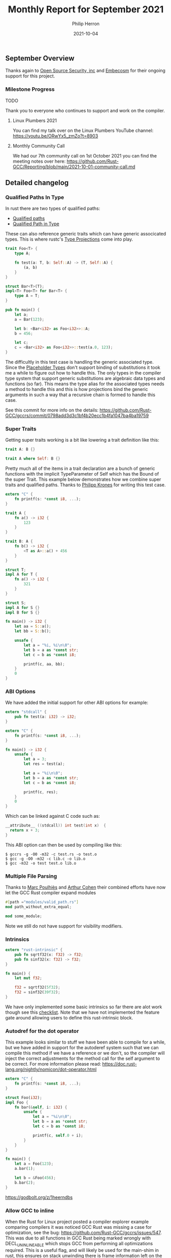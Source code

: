 #+title:  Monthly Report for September 2021
#+author: Philip Herron
#+date:   2021-10-04

** September Overview

Thanks again to [[https://opensrcsec.com/][Open Source Security, inc]] and [[https://www.embecosm.com/][Embecosm]] for their ongoing support for this project.

*** Milestone Progress

TODO

Thank you to everyone who continues to support and work on the compiler.

**** Linux Plumbers 2021

You can find my talk over on the Linux Plumbers YouTube channel: https://youtu.be/ORwYx5_zmZo?t=8903

**** Monthly Community Call

We had our 7th community call on 1st October 2021 you can find the meeting notes over here: https://github.com/Rust-GCC/Reporting/blob/main/2021-10-01-community-call.md

** Detailed changelog

*** Qualified Paths In Type

In rust there are two types of qualified paths:

- [[https://doc.rust-lang.org/reference/paths.html#qualified-paths][Qualified paths]] 
- [[https://doc.rust-lang.org/reference/paths.html#paths-in-types][Qualified Path in Type]]

These can also reference generic traits which can have generic associcated types. This is where rustc's [[https://doc.rust-lang.org/nightly/nightly-rustc/rustc_middle/ty/sty/struct.ProjectionTy.html][Type Projections]] come into play.

#+BEGIN_SRC rust
trait Foo<T> {
    type A;

    fn test(a: T, b: Self::A) -> (T, Self::A) {
        (a, b)
    }
}

struct Bar<T>(T);
impl<T> Foo<T> for Bar<T> {
    type A = T;
}

pub fn main() {
    let a;
    a = Bar(123);

    let b: <Bar<i32> as Foo<i32>>::A;
    b = 456;

    let c;
    c = <Bar<i32> as Foo<i32>>::test(a.0, 123);
}
#+END_SRC

The difficultly in this test case is handling the generic associated type. Since the [[https://doc.rust-lang.org/nightly/nightly-rustc/rustc_middle/ty/struct.Placeholder.html][Placeholder Types]] don't support binding of substitutions it took me a while to figure out how to handle this. The only types in the compiler type system that support generic substitutions are algebraic data types and functions (so far). This means the type alias for the associated types needs a method to handle this and this is how projections bind the generic arguments in such a way that a recursive chain is formed to handle this case.

See this commit for more info on the details: https://github.com/Rust-GCC/gccrs/commit/0798add3d3c1bf4b20ecc1b4fa1047ba4ba19759

*** Super Traits

Getting super traits working is a bit like lowering a trait definition like this:

#+BEGIN_SRC rust
trait A: B {}
#+END_SRC

#+BEGIN_SRC rust
trait A where Self: B {}
#+END_SRC

Pretty much all of the items in a trait declaration are a bunch of generic functions with the implicit TypeParameter of Self which has the Bound of the super Trait. This example below demonstrates how we combine super traits and qualified paths. Thanks to [[https://github.com/flip1995][Philipp Krones]] for writing this test case.

#+BEGIN_SRC rust
extern "C" {
    fn printf(s: *const i8, ...);
}

trait A {
    fn a() -> i32 {
        123
    }
}

trait B: A {
    fn b() -> i32 {
        <T as A>::a() + 456
    }
}

struct T;
impl A for T {
    fn a() -> i32 {
        321
    }
}

struct S;
impl A for S {}
impl B for S {}

fn main() -> i32 {
    let aa = S::a();
    let bb = S::b();

    unsafe {
        let a = "%i, %i\n\0";
        let b = a as *const str;
        let c = b as *const i8;

        printf(c, aa, bb);
    }
    0
}
#+END_SRC

*** ABI Options

We have added the initial support for other ABI options for example:

#+BEGIN_SRC rust
extern "stdcall" {
    pub fn test(a: i32) -> i32;
}

extern "C" {
    fn printf(s: *const i8, ...);
}

fn main() -> i32 {
    unsafe {
        let a = 3;
        let res = test(a);

        let a = "%i\n\0";
        let b = a as *const str;
        let c = b as *const i8;

        printf(c, res);
    }
    0
}
#+END_SRC

Which can be linked against C code such as:

#+BEGIN_SRC c
__attribute__ ((stdcall)) int test(int x)  {
  return x + 3;
}
#+END_SRC

This ABI option can then be used by compiling like this:

#+BEGIN_SRC
$ gccrs -g -O0 -m32 -c test.rs -o test.o
$ gcc -g -O0 -m32 -c lib.c -o lib.o
$ gcc -m32 -o test test.o lib.o
#+END_SRC

*** Multiple File Parsing

Thanks to [[https://github.com/dkm][Marc Poulhiès]] and [[https://github.com/CohenArthur][Arthur Cohen]] their combined efforts have now let the GCC Rust compiler expand modules 

#+BEGIN_SRC rust
#[path ="modules/valid_path.rs"]
mod path_without_extra_equal;

mod some_module;
#+END_SRC

Note we still do not have support for visibility modifiers.

*** Intrinsics

#+BEGIN_SRC rust
extern "rust-intrinsic" {
    pub fn sqrtf32(x: f32) -> f32;
    pub fn sinf32(x: f32) -> f32;
}

fn main() {
    let mut f32;

    f32 = sqrtf32(5f32);
    f32 = sinf32(39f32);
}
#+END_SRC

We have only implemented some basic intrinsics so far there are alot work though see this [[https://github.com/Rust-GCC/gccrs/issues/658][checklist]]. Note that we have not implemented the feature gate around allowing users to define this rust-intrinsic block.

*** Autodref for the dot operator

This example looks similar to stuff we have been able to compile for a while, but we have added in support for the autoderef system such that we can compile this method if we have a reference or we don't, so the compiler will inject the correct adjustments for the method call for the self argument to be correct. For more information please read: https://doc.rust-lang.org/nightly/nomicon/dot-operator.html

#+BEGIN_SRC rust
extern "C" {
    fn printf(s: *const i8, ...);
}

struct Foo(i32);
impl Foo {
    fn bar(&self, i: i32) {
        unsafe {
            let a = "%i\n\0";
            let b = a as *const str;
            let c = b as *const i8;

            printf(c, self.0 + i);
        }
    }
}

fn main() {
    let a = Foo(123);
    a.bar(1);

    let b = &Foo(456);
    b.bar(2);
}
#+END_SRC

https://godbolt.org/z/1heerndbs

*** Allow GCC to inline

When the Rust for Linux project posted a compiler explorer example comparing compilers it was noticed GCC Rust was missing a case for optimization, see the bug: https://github.com/Rust-GCC/gccrs/issues/547. This was due to all functions in GCC Rust being marked wrongly with DECL_UNINLINEABLE which stops GCC from performing all optimizations required. This is a useful flag, and will likely be used for the main-shim in rust, this ensures on stack unwinding there is frame information left on the stack. See https://godbolt.org/z/4fcf1sv7z

*** Dynamic Dispatch

We have added initial support for dynamic dispatch which adds code generation for coercion sites such as assignments to generate the vtable and trait object. https://godbolt.org/z/bvxE95rzY

#+BEGIN_SRC rust
extern "C" {
    fn printf(s: *const i8, ...);
}

struct Foo(i32);
trait Bar {
    fn baz(&self);
}

impl Bar for Foo {
    fn baz(&self) {
        unsafe {
            let a = "%i\n\0";
            let b = a as *const str;
            let c = b as *const i8;

            printf(c, self.0);
        }
    }
}

fn static_dispatch<T: Bar>(t: &T) {
    t.baz();
}

fn dynamic_dispatch(t: &dyn Bar) {
    t.baz();
}

fn main() {
    let a = &Foo(123);
    static_dispatch(a);

    let b: &dyn Bar = a;
    dynamic_dispatch(b);
}
#+END_SRC

*** Object Safety checks

As part of doing dynamic dispatch rust enforces rules on what type of traits are deemed object safe for example see:

#+BEGIN_SRC rust
struct Foo(i32);

trait Bar {
    const A: i32 = 123;
    fn B();
    fn C(&self);
}

pub fn main() {
    let a;
    a = Foo(123);

    let b: &dyn Bar = &a;
}
#+END_SRC

Here the trait Bar contains two trait items which are not object safe and this results in this error:

#+BEGIN_SRC
<source>:13:13: error: trait bound is not object safe
    4 |     const A: i32 = 123;
      |     ~        
    5 |     fn B();
      |     ~        
......
   13 |     let b: &dyn Bar = &a;
      |             ^
#+END_SRC

Here the trait B is object safe but its super-trait A is not so we result in an error such as:

#+BEGIN_SRC rust
struct Foo(i32);

trait A {
    const A: i32 = 123;
    fn B();
    fn C(&self);
}

trait B: A {
    fn test(&self);
}

pub fn main() {
    let a;
    a = Foo(123);

    let b: &dyn B = &a;
}
#+END_SRC

#+BEGIN_SRC
<source>:17:13: error: trait bound is not object safe
    3 | trait A {
      | ~            
......
   17 |     let b: &dyn B = &a;
      |             ^
#+END_SRC

*** Fix GCC Bootstrap builds

Thanks to our whole community who have worked on this to eliminate all the compiler warnings which allows us to perform a full GCC bootstrap build. See our tracking issue for all related fixes to get this working: https://github.com/Rust-GCC/gccrs/issues/336

We will need to add some automation to track compiler warnings in the CI build to catch regressions for bootstrap builds in PR's.

*** Merge from upstream GCC

Thanks to [[https://github.com/tschwinge][Thomas Schwinge]] we have merged with the latest upstream GCC. The last merge was completed in and around six months ago, this means we get all the relevant updates for DCO contributions and ensure our front-end code is not drifting to become unmergeable. See below before what the --version looked like:

#+BEGIN_SRC
gccrs (GCC) 11.0.1 20210325 (experimental)
Copyright © 2021 Free Software Foundation, Inc.
This is free software; see the source for copying conditions.  There is NO
warranty; not even for MERCHANTABILITY or FITNESS FOR A PARTICULAR PURPOSE.
#+END_SRC

After

#+BEGIN_SRC
gccrs (GCC) 12.0.0 20210917 (experimental)
Copyright © 2021 Free Software Foundation, Inc.
This is free software; see the source for copying conditions.  There is NO
warranty; not even for MERCHANTABILITY or FITNESS FOR A PARTICULAR PURPOSE.
#+END_SRC

*** Fix bug with out of range characters

[[https://gnu.wildebeest.org/blog/mjw/][Mark Wielaard]] identified a bug with our lexer which was incorrectly flagging byte with their high-bit set, this was due to a bad unsigned vs signed check.

#+BEGIN_SRC
bytecharstring.rs:3:14: error: ‘byte char’ ‘�’ out of range
    3 |   let _bc = b'\x80';
      |              ^
bytecharstring.rs:4:14: error: character ‘�’ in byte string out of range
    4 |   let _bs = b"foo\x80bar";
      |              ^
#+END_SRC

*** Byte Strings

GCC Rust used a fall though case to implement byte strings as normal str types which was wrong. Byte strings are actually arrays of u8's for example:

#+BEGIN_SRC rust
fn main() {
    let a: &[u8; 4];
    a = b"test";
}
#+END_SRC


** Completed Activities

- Generic Qualified Paths [[https://github.com/Rust-GCC/gccrs/pull/655][PR655]]
- Add missing location info to struct fields and cleanup [[https://github.com/Rust-GCC/gccrs/pull/652][PR652]]
- Cleanup Struct Expression classes [[https://github.com/Rust-GCC/gccrs/pull/654][PR654]]
- Qualified Paths [[https://github.com/Rust-GCC/gccrs/pull/651][PR651]]
- Super Traits [[https://github.com/Rust-GCC/gccrs/pull/669][PR669]] [[https://github.com/Rust-GCC/gccrs/pull/666][PR666]] [[https://github.com/Rust-GCC/gccrs/pull/662][PR662]]
- Support stdcall, fastcall, cdecl ABI options [[https://github.com/Rust-GCC/gccrs/pull/661][PR661]]
- Multiple File Parsing Support [[https://github.com/Rust-GCC/gccrs/pull/663][PR663]] [[https://github.com/Rust-GCC/gccrs/pull/664][PR664]] [[https://github.com/Rust-GCC/gccrs/pull/639][PR639]] 
- Initial Compiler Intrinsics [[https://github.com/Rust-GCC/gccrs/pull/659][PR659]] [[https://github.com/Rust-GCC/gccrs/pull/660][PR660]]
- Add compiler switch for mangling options [[https://github.com/Rust-GCC/gccrs/pull/656][PR656]]
- Initial building blocks for enum support [[https://github.com/Rust-GCC/gccrs/pull/657][PR657]]
- TraitObject Support [[https://github.com/Rust-GCC/gccrs/pull/684][PR684]] [[https://github.com/Rust-GCC/gccrs/pull/680][PR680]]
- Autoderef [[https://github.com/Rust-GCC/gccrs/pull/672][PR672]] [[https://github.com/Rust-GCC/gccrs/pull/671][PR671]]
- Fix bug with calling methods via type-bound [[https://github.com/Rust-GCC/gccrs/pull/679][PR679]]
- Allow GCC to decide to inline [[https://github.com/Rust-GCC/gccrs/pull/673][PR673]]
- Building blocks for V0 mangling support [[https://github.com/Rust-GCC/gccrs/pull/685][PR685]]
- Fix bug with generics and unit-types [[https://github.com/Rust-GCC/gccrs/pull/674][PR674]]
- Fix bootstrap build [[https://github.com/Rust-GCC/gccrs/pull/689][PR689]] [[https://github.com/Rust-GCC/gccrs/pull/690][PR690]] [[https://github.com/Rust-GCC/gccrs/pull/688][PR688]]
- Fix bug in lexer for out of range characters [[https://github.com/Rust-GCC/gccrs/pull/687][PR687]]
- Implement Byte Strings [[https://github.com/Rust-GCC/gccrs/pull/698][PR698]]

*** Contributors this month

- [[https://github.com/CohenArthur][Arthur Cohen]]
- [[https://gnu.wildebeest.org/blog/mjw/][Mark Wielaard]]
- [[https://github.com/tschwinge][Thomas Schwinge]]

*** Overall Task Status

| Category    | Last Month | This Month | Delta |
|-------------+------------+------------+-------|
| TODO        |         89 |         94 |    +5 |
| In Progress |          7 |          9 |    +2 |
| Completed   |        184 |        199 |   +15 |

*** Test Cases

| TestCases | Last Month | This Month | Delta |
|-----------+------------+------------+-------|
| Passing   |       4095 |       4468 | +373  |
| XFAIL     |         21 |         21 | -     |

*** Bugs

| Category    | Last Month | This Month | Delta |
|-------------+------------+------------+-------|
| TODO        |         18 |         21 |    +3 |
| In Progress |          3 |          4 |    +1 |
| Completed   |         64 |         69 |    +5 |

*** Milestones Progress

| Milestone                         | Last Month | This Month | Delta | Start Date     | Completion Date | Target         |
|-----------------------------------+------------+------------+-------+----------------+-----------------+----------------|
| Data Structures 1 - Core          |       100% |       100% | -     | 30th Nov 2020  | 27th Jan 2021   | 29th Jan 2021  |
| Control Flow 1 - Core             |       100% |       100% | -     | 28th Jan 2021  | 10th Feb 2021   | 26th Feb 2021  |
| Data Structures 2 - Generics      |       100% |       100% | -     | 11th Feb 2021  | 14th May 2021   | 28th May 2021  |
| Data Structures 3 - Traits        |        88% |       100% | +12%  | 20th May 2021  | 17th Sept 2021  | 27th Aug 2021  |
| Control Flow 2 - Pattern Matching |         0% |         7% | +7%   | 20th Sept 2021 | -               | 29th Nov 2021  |
| Macros and cfg expansion          |         0% |         0% | -     | 1st Dec 2021   | -               | 28th Mar 2022  |
| Imports and Visibility            |         0% |         0% | -     | 29th Mar 2022  | -               | 27th May 2022  |
| Const Generics                    |         0% |         0% | -     | 30th May 2022  | -               | 25th Jul 2022  |
| Intrinsics and builtins           |         0% |         0% | -     | 6th Sept 2021  | -               | 30th Sept 2022 |

*** Risks

| Risk                  | Impact (1-3) | Likelihood (0-10) | Risk (I * L) | Mitigation                                                               |
|-----------------------+--------------+-------------------+--------------+--------------------------------------------------------------------------|
| Rust Language Changes |            3 |                 7 |           21 | Keep up to date with the Rust language on a regular basis                |

** Planned Activities

- Fix bug in missing coercion site code generation
- Continue work Closures Types
